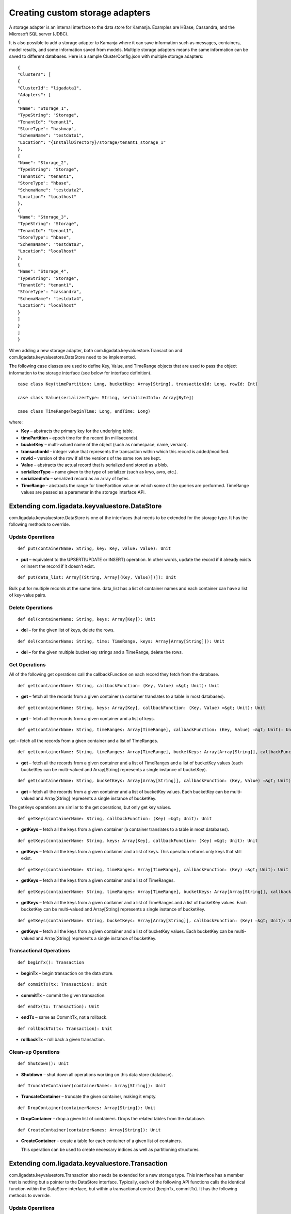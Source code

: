 
.. _adapters-storage-guide:

Creating custom storage adapters
================================

A storage adapter is an internal interface to the data store for Kamanja.
Examples are HBase, Cassandra, and the Microsoft SQL server (JDBC). 

It is also possible to add a storage adapter to Kamanja
where it can save information such as messages, containers,
model results, and some information saved from models.
Multiple storage adapters means the same information
can be saved to different databases.
Here is a sample ClusterConfig.json with multiple storage adapters:

::

  {
  "Clusters": [
  {
  "ClusterId": "ligadata1",
  "Adapters": [
  {
  "Name": "Storage_1",
  "TypeString": "Storage",
  "TenantId": "tenant1",
  "StoreType": "hashmap",
  "SchemaName": "testdata1",
  "Location": "{InstallDirectory}/storage/tenant1_storage_1"
  },
  {
  "Name": "Storage_2",
  "TypeString": "Storage",
  "TenantId": "tenant1",
  "StoreType": "hbase",
  "SchemaName": "testdata2",
  "Location": "localhost"
  },
  {
  "Name": "Storage_3",
  "TypeString": "Storage",
  "TenantId": "tenant1",
  "StoreType": "hbase",
  "SchemaName": "testdata3",
  "Location": "localhost"
  },
  {
  "Name": "Storage_4",
  "TypeString": "Storage",
  "TenantId": "tenant1",
  "StoreType": "cassandra",
  "SchemaName": "testdata4",
  "Location": "localhost"
  }
  ]
  }
  ]
  }

When adding a new storage adapter,
both com.ligadata.keyvaluestore.Transaction
and com.ligadata.keyvaluestore.DataStore need to be implemented.

The following case classes are used to define
Key, Value, and TimeRange objects
that are used to pass the object information to the storage interface
(see below for interface definition).

::

  case class Key(timePartition: Long, bucketKey: Array[String], transactionId: Long, rowId: Int)

  case class Value(serializerType: String, serializedInfo: Array[Byte])

  case class TimeRange(beginTime: Long, endTime: Long)

where:

- **Key** – abstracts the primary key for the underlying table.
- **timePartition** – epoch time for the record (in milliseconds).
- **bucketKey** – multi-valued name of the object
  (such as namespace, name, version).
- **transactionId** – integer value that represents the transaction
  within which this record is added/modified.
- **rowId** – version of the row if all the versions of the same row are kept.
- **Value** – abstracts the actual record that is serialized
  and stored as a blob.
- **serializerType** – name given to the type of serializer
  (such as kryo, avro, etc.).
- **serializedInfo** – serialized record as an array of bytes.
- **TimeRange** – abstracts the range for timePartition value
  on which some of the queries are performed.
  TimeRange values are passed as a parameter in the storage interface API.


.. _kvs-datastore-guide:

Extending com.ligadata.keyvaluestore.DataStore
----------------------------------------------

com.ligadata.keyvaluestore.DataStore is one of the interfaces
that needs to be extended for the storage type.
It has the following methods to override.

Update Operations
~~~~~~~~~~~~~~~~~

::

  def put(containerName: String, key: Key, value: Value): Unit

- **put** – equivalent to the UPSERT(UPDATE or INSERT) operation.
  In other words, update the record if it already exists
  or insert the record if it doesn’t exist.

::

  def put(data_list: Array[(String, Array[(Key, Value)])]): Unit

Bulk put for multiple records at the same time.
data_list has a list of container names
and each container can have a list of key-value pairs.

Delete Operations
~~~~~~~~~~~~~~~~~

::

  def del(containerName: String, keys: Array[Key]): Unit

- **del** – for the given list of keys, delete the rows.


::

  def del(containerName: String, time: TimeRange, keys: Array[Array[String]]): Unit

- **del** – for the given multiple bucket key strings and a TimeRange,
  delete the rows.

Get Operations
~~~~~~~~~~~~~~

All of the following get operations
call the callbackFunction on each record they fetch from the database.

::

  def get(containerName: String, callbackFunction: (Key, Value) =&gt; Unit): Unit

- **get** – fetch all the records from a given container
  (a container translates to a table in most databases).

::

  def get(containerName: String, keys: Array[Key], callbackFunction: (Key, Value) =&gt; Unit): Unit

- **get** – fetch all the records from a given container and a list of keys.

::

  def get(containerName: String, timeRanges: Array[TimeRange], callbackFunction: (Key, Value) =&gt; Unit): Unit

get – fetch all the records from a given container and a list of TimeRanges.

::

  def get(containerName: String, timeRanges: Array[TimeRange], bucketKeys: Array[Array[String]], callbackFunction: (Key, Value) =&gt; Unit): Unit

- **get** – fetch all the records from a given container
  and a list of TimeRanges and a list of bucketKey values
  (each bucketKey can be multi-valued
  and Array[String] represents a single instance of bucketKey).

::

  def get(containerName: String, bucketKeys: Array[Array[String]], callbackFunction: (Key, Value) =&gt; Unit): Unit

- **get** – fetch all the records from a given container
  and a list of bucketKey values.
  Each bucketKey can be multi-valued
  and Array[String] represents a single instance of bucketKey.

The getKeys operations are similar to the get operations,
but only get key values.

::

  def getKeys(containerName: String, callbackFunction: (Key) =&gt; Unit): Unit

- **getKeys** – fetch all the keys from a given container
  (a container translates to a table in most databases).

::

  def getKeys(containerName: String, keys: Array[Key], callbackFunction: (Key) =&gt; Unit): Unit

- **getKeys** – fetch all the keys from a given container and a list of keys.
  This operation returns only keys that still exist.

::

  def getKeys(containerName: String, timeRanges: Array[TimeRange], callbackFunction: (Key) =&gt; Unit): Unit

- **getKeys** – fetch all the keys from a given container
  and a list of TimeRanges.

::

  def getKeys(containerName: String, timeRanges: Array[TimeRange], bucketKeys: Array[Array[String]], callbackFunction: (Key) =&gt; Unit): Unit

- **getKeys** – fetch all the keys from a given container
  and a list of TimeRanges and a list of bucketKey values.
  Each bucketKey can be multi-valued
  and Array[String] represents a single instance of bucketKey.

::

  def getKeys(containerName: String, bucketKeys: Array[Array[String]], callbackFunction: (Key) =&gt; Unit): Unit

- **getKeys** – fetch all the keys from a given container
  and a list of bucketKey values.
  Each bucketKey can be multi-valued
  and Array[String] represents a single instance of bucketKey.

Transactional Operations
~~~~~~~~~~~~~~~~~~~~~~~~

::

  def beginTx(): Transaction

- **beginTx** – begin transaction on the data store.

::

  def commitTx(tx: Transaction): Unit

- **commitTx** – commit the given transaction.

::

  def endTx(tx: Transaction): Unit

- **endTx** – same as CommitTx, not a rollback.

::

  def rollbackTx(tx: Transaction): Unit

- **rollbackTx** – roll back a given transaction.

Clean-up Operations
~~~~~~~~~~~~~~~~~~~

::

  def Shutdown(): Unit

- **Shutdown** – shut down all operations working
  on this data store (database).

::

  def TruncateContainer(containerNames: Array[String]): Unit

- **TruncateContainer** – truncate the given container, making it empty.

::

  def DropContainer(containerNames: Array[String]): Unit

- **DropContainer** – drop a given list of containers.
  Drops the related tables from the database.

::

  def CreateContainer(containerNames: Array[String]): Unit

- **CreateContainer** – create a table for each container
  of a given list of containers.

  This operation can be used to create necessary indices
  as well as partitioning structures.

.. _kvs-transaction-guide:

Extending com.ligadata.keyvaluestore.Transaction
------------------------------------------------

com.ligadata.keyvaluestore.Transaction also needs be extended
for a new storage type.
This interface has a member that is nothing
but a pointer to the DataStore interface.
Typically, each of the following API functions
calls the identical function within the DataStore interface,
but within a transactional context (beginTx, commitTx).
It has the following methods to override.

Update Operations
~~~~~~~~~~~~~~~~~

::

  def put(containerName: String, key: Key, value: Value): Unit

- **put** – equivalent to UPSERT(UPDATE or INSERT) operation.
  In other words, update the record if it already exists
  or insert the record if it doesn’t exist.

::

  def put(data_list: Array[(String, Array[(Key, Value)])]): Unit

- bulk **put** for multiple records at the same time.
  data_list has a list of container names
  and each container can have a list of key-value pairs.

Delete Operations
~~~~~~~~~~~~~~~~~

::

  def del(containerName: String, keys: Array[Key]): Unit

- **del** – for the given list of keys, delete the rows.

::

  def del(containerName: String, time: TimeRange, keys: Array[Array[String]]): Unit

- **del** – for the specified multiple bucket key strings and a TimeRange,
  delete the rows.

Get Operations
~~~~~~~~~~~~~~

All of the following get operations call the callbackFunction
on each record they fetch from the database.

::

  def get(containerName: String, callbackFunction: (Key, Value) =&gt; Unit): Unit

- **get** – fetch all the records from a given container.
  A container translates to a table in most databases.

::

  def get(containerName: String, keys: Array[Key], callbackFunction: (Key, Value) =&gt; Unit): Unit

- **get** – fetch all the records from a given container and a list of keys.

::

  def get(containerName: String, timeRanges: Array[TimeRange], callbackFunction: (Key, Value) =&gt; Unit): Unit

- **get** – fetch all the records from a given container
  and a list of TimeRanges.

::

  def get(containerName: String, timeRanges: Array[TimeRange], bucketKeys: Array[Array[String]], callbackFunction: (Key, Value) =&gt; Unit): Unit

- **get** – fetch all the records from a given container
  and a list of TimeRanges and a list of bucketKey values.
  Each bucketKey can be multi-valued
  and Array[String] represents a single instance of bucketKey.


::

  def get(containerName: String, bucketKeys: Array[Array[String]], callbackFunction: (Key, Value) =&gt; Unit): Unit

- **get** – fetch all the records from a given container
  and a list of bucketKey values.
  Each bucketKey can be multi-valued
  and Array[String] represents a single instance of bucketKey.

- **getKeys** – similar to get, but only get key values.

::

  def getKeys(containerName: String, callbackFunction: (Key) =&gt; Unit): Unit

- **getKey** – fetch all the keys from a given container
  (a container translates to a table in most databases).

::

  def getKeys(containerName: String, keys: Array[Key], callbackFunction: (Key) =&gt; Unit): Unit

- **getKeys** – fetch all the keys from a given container and a list of keys.
  This operation returns only keys that still exist.

::

  def getKeys(containerName: String, timeRanges: Array[TimeRange], callbackFunction: (Key) =&gt; Unit): Unit

- **getKeys** – fetch all the keys from a given container
  and a list of TimeRanges.

::

  def getKeys(containerName: String, timeRanges: Array[TimeRange], bucketKeys: Array[Array[String]], callbackFunction: (Key) =&gt; Unit): Unit

- **getKeys** – fetch all the keys from a given container
  and a list of TimeRanges and a list of bucketKey values.
  Each bucketKey can be multi-valued
  and Array[String] represents a single instance of bucketKey.

::

  def getKeys(containerName: String, bucketKeys: Array[Array[String]], callbackFunction: (Key) =&gt; Unit): Unit

- **getKeys** – fetch all the keys from a given container
  and a list of bucketKey values.
  Each bucketKey can be multi-valued
  and Array[String] represents a single instance of bucketKey.

.. _sql-storage-guide:

Microsoft SQL Server Adapter Implementation
-------------------------------------------

The Microsoft SQL Server is one of the most successful relational databases
in today’s market.
Kamanja is packaged with several storage adapters
including Cassandra, Hbase, and Microsoft SQL server.

The following steps are required
to enable Kamanja to store metadata and/or other container output data
in the Microsoft SqlServer.

Changes to MetadataAPIConfig.properties
~~~~~~~~~~~~~~~~~~~~~~~~~~~~~~~~~~~~~~~

Modifications are required to
the :ref:`metadataapiconfig-config-ref` file.
The following discussion is also applicable to Engine1Config.properties.

The MetadataDataStore property is a JSON string
that should contain the following elements for using the sqlserver adapter:

- **StoreType** – set to sqlserver.
- **hostname** – host name (or IP address) of sqlserver host.
- **instance name** – name of specific SQL server instance (optional).
- **port number** – port on which sqlserver is listening for requests.
  This parameter is optional; it defaults to 1433.
- **database** – SQL server database name.
- **user** – SQL server login user.
- **password** – SQL server login password.
- **jarpaths** – specfic directory that contains the sqlserver JDBC JAR.
- **jdbcJar** – sqlserver JDBC driver file.
- **maxActiveConnections** – maximum number of active connections
  to the SQL server, used by connection pooling.
  This parameter is optional; it defaults to 20.
- **maxIdleConnections** – maximum number of idle connections
  to the SQL server, used by connection pooling.
  This parameter is optional; it defaults to 10.
- **initialSize** – number of connections created
  when the client sets up a connection for the first time
  using the connection pool object, used by connection pooling
  This parameter is optional; it defaults to 10.

Example: (without specifying instance name and port)

::

  MetadataDataStore={"StoreType": "sqlserver","hostname": "192.168.56.1","database": "bank","user":"bank","password":"bankuser","jarpaths":"/media/home2/java_examples/sqljdbc_4.0/enu","jdbcJar":"sqljdbc4.jar"}

Example: (specifying instance name and port)

::
  MetadataDataStore={"StoreType": "sqlserver","hostname": "192.168.56.1","instancename":"kamanja","portnumber":"1433","database": "bank","user":"bank","password":"bankuser","jarpaths":"/media/home2/java_examples/sqljdbc_4.0/enu","jdbcJar":"sqljdbc4.jar"}

Example: (specifying connection pooling properties as well)

::

  MetadataDataStore={"StoreType": "sqlserver","hostname": "192.168.56.1","instancename":"kamanja","portnumber":"1433","database": "bank","user":"bank","password":"bankuser","jarpaths":"/media/home2/java_examples/sqljdbc_4.0/enu","jdbcJar":"sqljdbc4.jar","maxActiveConnections":"20","maxIdleConnections":"10","initialSize":"10"}

SQL Server JDBC Driver Download Link
~~~~~~~~~~~~~~~~~~~~~~~~~~~~~~~~~~~~

You must download and install the SQL server JDBC driver:

#. Download the JDBC driver from
   `<https://www.microsoft.com/en-us/download/details.aspx?displaylang=en&id=11774>`_

   Version 4.2 is recommended.
   The self-extracting JAR file is named *sqljdbc_4.2.6420.100_enu.exe*.

#. Copy the sqljdbc4-2.0.jar driver JAR to *$KAMANJA_HOME/lib/system*.


